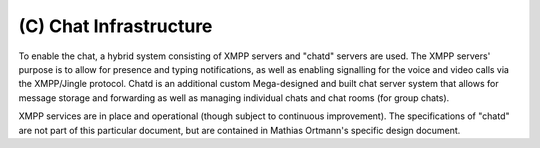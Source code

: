 (C) Chat Infrastructure
=======================

To enable the chat, a hybrid system consisting of XMPP servers and
"chatd" servers are used.  The XMPP servers' purpose is to allow for
presence and typing notifications, as well as enabling signalling for
the voice and video calls via the XMPP/Jingle protocol.  Chatd is an
additional custom Mega-designed and built chat server system that
allows for message storage and forwarding as well as managing
individual chats and chat rooms (for group chats).

XMPP services are in place and operational (though subject to
continuous improvement).  The specifications of "chatd" are not part
of this particular document, but are contained in Mathias Ortmann's
specific design document.


..
    Local Variables:
    mode: rst
    ispell-local-dictionary: "en_GB-ise"
    mode: flyspell
    End:

